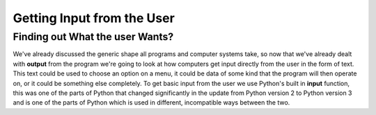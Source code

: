 ===========================
Getting Input from the User
===========================

Finding out What the user Wants?
--------------------------------

We've already discussed the generic shape all programs and computer systems take, so now that we've already dealt with
**output** from the program we're going to look at how computers get input directly from the user in the form of
text. This text could be used to choose an option on a menu, it could be data of some kind that the program will then
operate on, or it could be something else completely. To get basic input from the user we use Python's built in
**input** function, this was one of the parts of Python that changed significantly in the update from Python version 2
to Python version 3 and is one of the parts of Python which is used in different, incompatible ways between the two.

